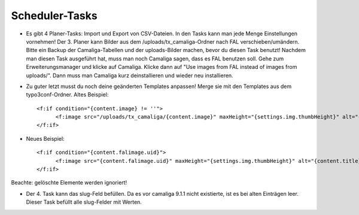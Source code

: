 ﻿

.. ==================================================
.. FOR YOUR INFORMATION
.. --------------------------------------------------
.. -*- coding: utf-8 -*- with BOM.

.. ==================================================
.. DEFINE SOME TEXTROLES
.. --------------------------------------------------
.. role::   underline
.. role::   typoscript(code)
.. role::   ts(typoscript)
   :class:  typoscript
.. role::   php(code)


Scheduler-Tasks
^^^^^^^^^^^^^^^

- Es gibt 4 Planer-Tasks: Import und Export von CSV-Dateien. In den Tasks kann man jede Menge Einstellungen vornehmen!
  Der 3. Planer kann Bilder aus dem /uploads/tx_camaliga-Ordner nach FAL verschieben/umändern.
  Bitte ein Backup der Camaliga-Tabellen und der uploads-Bilder machen, bevor du diesen Task benutzt!
  Nachdem man diesen Task ausgeführt hat, muss man noch Camaliga sagen, dass es FAL benutzen soll.
  Gehe zum Erweiterungsmanager und klicke auf Camaliga. Klicke dann auf "Use images from FAL instead of images from uploads/".
  Dann muss man Camaliga kurz deinstallieren und wieder neu installieren.

- Zu guter letzt musst du noch deine geänderten Templates anpassen! Merge sie mit den Templates aus dem typo3conf-Ordner.
  Altes Beispiel::

    <f:if condition="{content.image} != ''">
	  <f:image src="/uploads/tx_camaliga/{content.image}" maxHeight="{settings.img.thumbHeight}" alt="{content.title}" title="{content.title}" />
    </f:if>

- Neues Beispiel::

    <f:if condition="{content.falimage.uid}">
	  <f:image src="{content.falimage.uid}" maxHeight="{settings.img.thumbHeight}" alt="{content.title}" title="{content.title}" treatIdAsReference="1" />
    </f:if>

Beachte: gelöschte Elemente werden ignoriert!

- Der 4. Task kann das slug-Feld befüllen. Da es vor camaliga 9.1.1 nicht existierte, ist es bei alten Einträgen leer.
  Dieser Task befüllt alle slug-Felder mit Werten. 